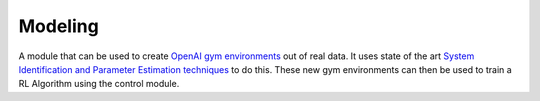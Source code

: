 ========
Modeling
========


A module that can be used to create `OpenAI gym environments`_ out of real data. It uses state of the
art `System Identification and Parameter Estimation techniques`_  to do this. These new gym environments
can then be used to train a RL Algorithm using the control module.

.. _`OpenAI gym environments`: https://gym.openai.com/
.. _`System Identification and Parameter Estimation techniques`: https://en.wikipedia.org/wiki/System_identification

.. todo::
    Add this.

